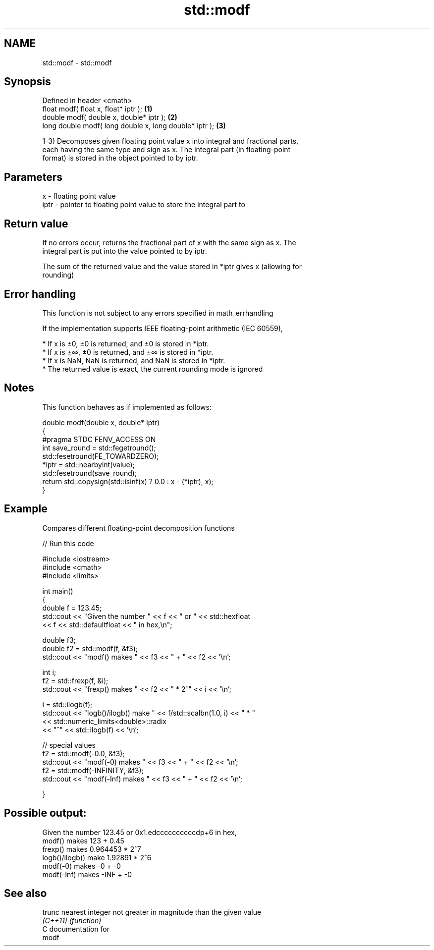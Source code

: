.TH std::modf 3 "Nov 25 2015" "2.1 | http://cppreference.com" "C++ Standard Libary"
.SH NAME
std::modf \- std::modf

.SH Synopsis
   Defined in header <cmath>
   float       modf( float x, float* iptr );             \fB(1)\fP
   double      modf( double x, double* iptr );           \fB(2)\fP
   long double modf( long double x, long double* iptr ); \fB(3)\fP

   1-3) Decomposes given floating point value x into integral and fractional parts,
   each having the same type and sign as x. The integral part (in floating-point
   format) is stored in the object pointed to by iptr.

.SH Parameters

   x    - floating point value
   iptr - pointer to floating point value to store the integral part to

.SH Return value

   If no errors occur, returns the fractional part of x with the same sign as x. The
   integral part is put into the value pointed to by iptr.

   The sum of the returned value and the value stored in *iptr gives x (allowing for
   rounding)

.SH Error handling

   This function is not subject to any errors specified in math_errhandling

   If the implementation supports IEEE floating-point arithmetic (IEC 60559),

     * If x is ±0, ±0 is returned, and ±0 is stored in *iptr.
     * If x is ±∞, ±0 is returned, and ±∞ is stored in *iptr.
     * If x is NaN, NaN is returned, and NaN is stored in *iptr.
     * The returned value is exact, the current rounding mode is ignored

.SH Notes

   This function behaves as if implemented as follows:

 double modf(double x, double* iptr)
 {
 #pragma STDC FENV_ACCESS ON
     int save_round = std::fegetround();
     std::fesetround(FE_TOWARDZERO);
     *iptr = std::nearbyint(value);
     std::fesetround(save_round);
     return std::copysign(std::isinf(x) ? 0.0 : x - (*iptr), x);
 }

.SH Example

   Compares different floating-point decomposition functions

   
// Run this code

 #include <iostream>
 #include <cmath>
 #include <limits>
  
 int main()
 {
     double f = 123.45;
     std::cout << "Given the number " << f << " or " << std::hexfloat
               << f << std::defaultfloat << " in hex,\\n";
  
     double f3;
     double f2 = std::modf(f, &f3);
     std::cout << "modf() makes " << f3 << " + " << f2 << '\\n';
  
     int i;
     f2 = std::frexp(f, &i);
     std::cout << "frexp() makes " << f2 << " * 2^" << i << '\\n';
  
     i = std::ilogb(f);
     std::cout << "logb()/ilogb() make " << f/std::scalbn(1.0, i) << " * "
               << std::numeric_limits<double>::radix
               << "^" << std::ilogb(f) << '\\n';
  
     // special values
     f2 = std::modf(-0.0, &f3);
     std::cout << "modf(-0) makes " << f3 << " + " << f2 << '\\n';
     f2 = std::modf(-INFINITY, &f3);
     std::cout << "modf(-Inf) makes " << f3 << " + " << f2 << '\\n';
  
 }

.SH Possible output:

 Given the number 123.45 or 0x1.edccccccccccdp+6 in hex,
 modf() makes 123 + 0.45
 frexp() makes 0.964453 * 2^7
 logb()/ilogb() make 1.92891 * 2^6
 modf(-0) makes -0 + -0
 modf(-Inf) makes -INF + -0

.SH See also

   trunc   nearest integer not greater in magnitude than the given value
   \fI(C++11)\fP \fI(function)\fP 
   C documentation for
   modf
